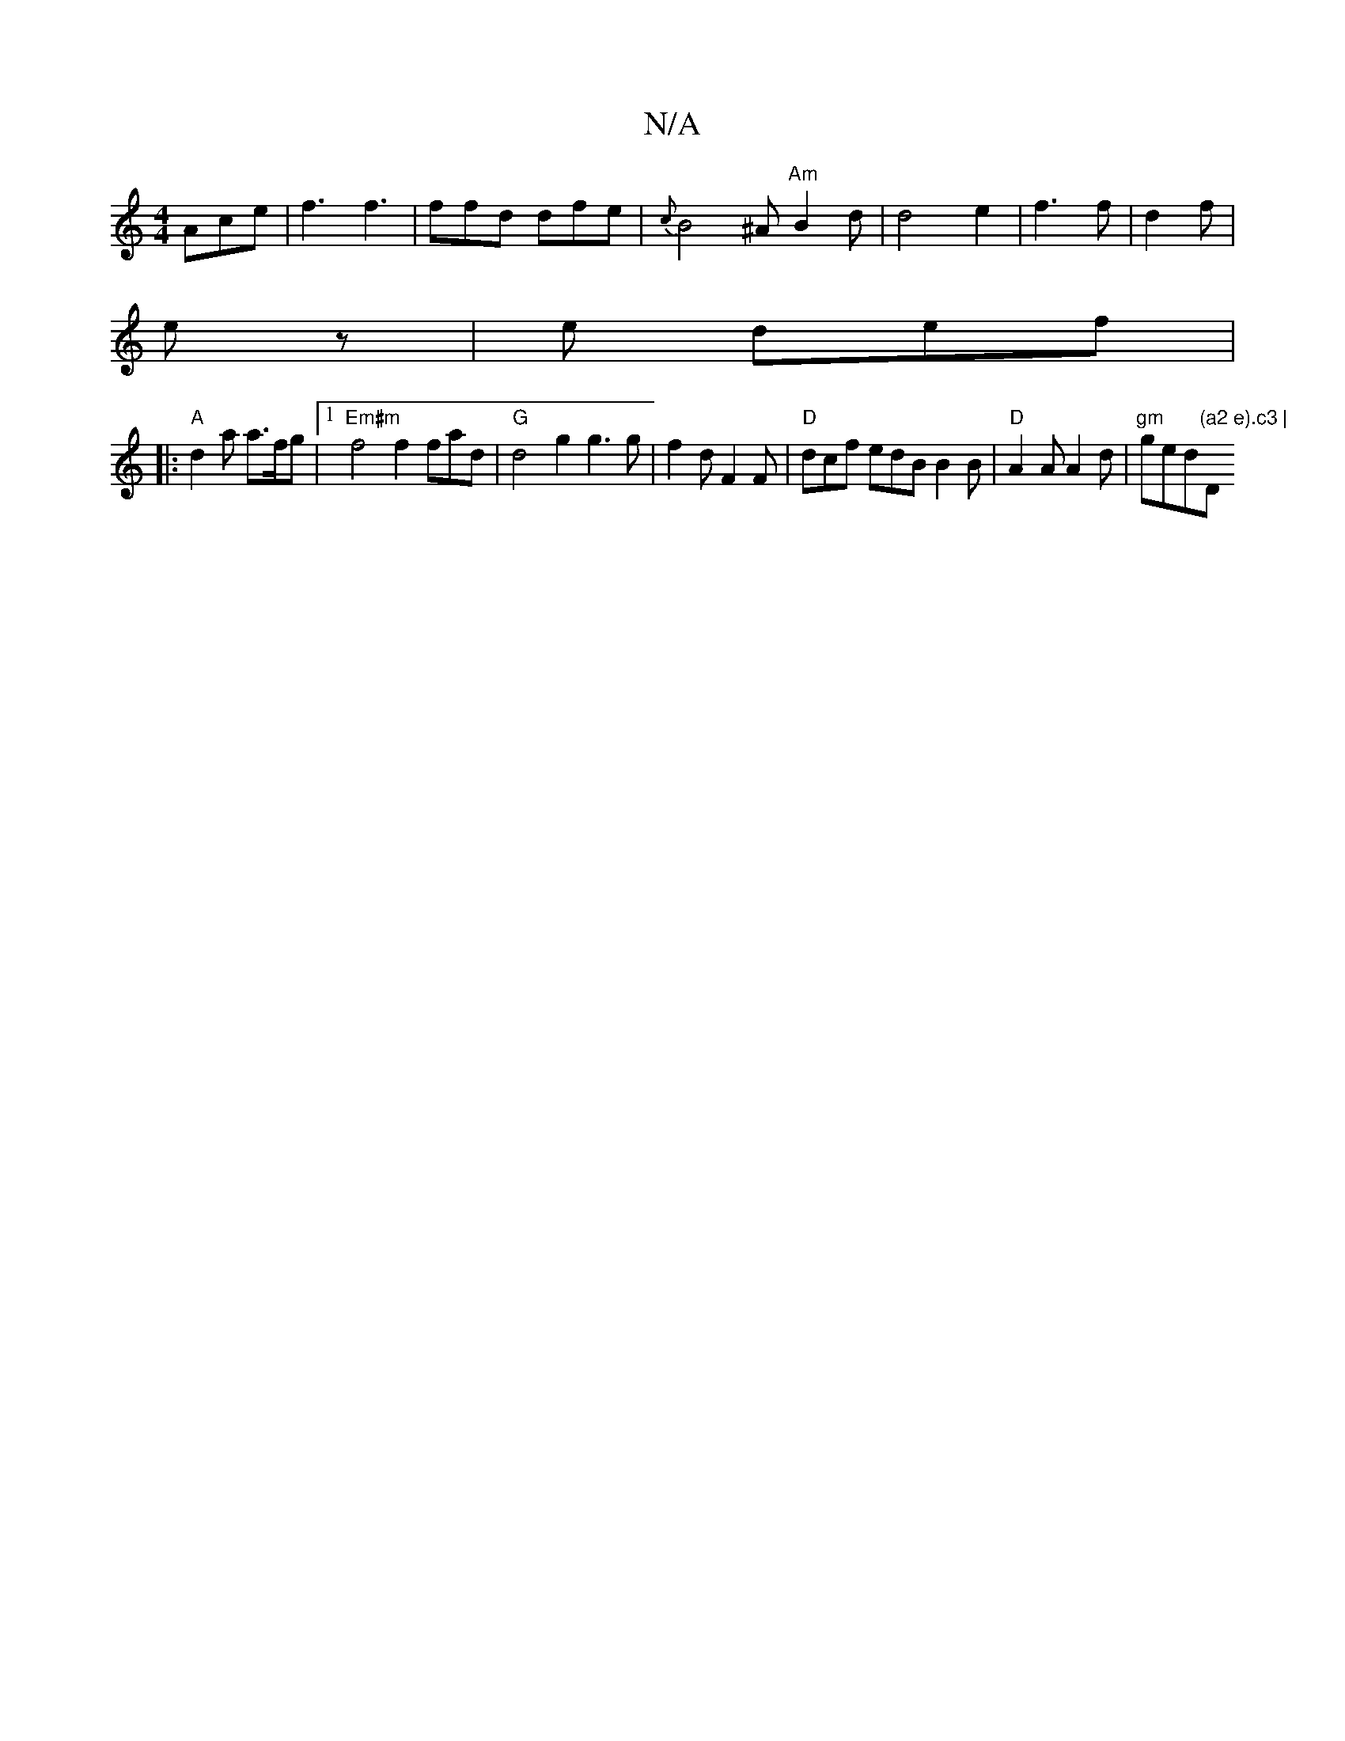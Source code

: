 X:1
T:N/A
M:4/4
R:N/A
K:Cmajor
 Ace| f3 f3 | ffd dfe | {c}B4 ^A "Am"B2 d | d4- e2 | f3 f | d2 f |
ez | e def |
|:"A"d2a a>fg |1 "Em#m" f4 f2 fad | "G"d4 g2 g3g | f2 d F2 F | "D"dcf edB B2B | "D"A2A A2 d | "gm" ged"(a2 e).c3 | "D" c
